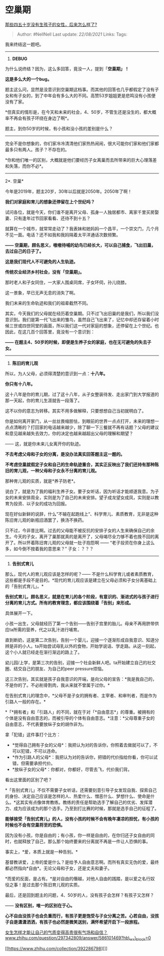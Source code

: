 * 空巢期
  :PROPERTIES:
  :CUSTOM_ID: 空巢期
  :END:

[[https://www.zhihu.com/question/330291827/answer/784616633][那些四五十岁没有生孩子的女性，后来怎么样了?]]

#+BEGIN_QUOTE
  Author: #NellNell Last update: /22/08/2021/ Links: Tags:
#+END_QUOTE

我来终结这一题吧。

--------------

1. *DEBUG*

为什么说终结？因为，这么多回答，竟没一人，提到「*空巢期」！*

*这是多么大的一个bug。*

题主这么问，显然是没意识到空巢期这档事。而其他的回答也几乎都假定了没有子女和有子女的，到了中年会有多么大的不同。高赞53岁姐姐更是悲鸣没有小孩便没有了家。

*但真实的情形是，在今天和未来的社会，4、50岁，不管生还是没生的，都大概率不再会有孩子环绕在身边了啊*。

题主，到你50岁的时候，有小孩和没小孩的差别是什么？

------
完全不是你想象的，你们家冷冷清清他们家热热闹闹，很大可能你们家和他们家都最多只有两人。孩子？不存在的。

*你和他们唯一的区别，大概就是他们要经历子女离巢而去所带来的巨大心理落差和失落，而你不必*。

--------------

2*. 空巢*

今年是2019年，题主20岁，30年以后就是2050年。2050年了啊！

*我们对家庭和育儿的想象还停留在上个世纪吗？*

试问各位，就是今天，你们谁不是离开父母、孤身一人独居都市、离家千里买房娶妻、只有逢年过节回家看看、还待不到十五？

就算在一个城市，就常常走动了？我表妹和她妈妈一个昌平，一个崇文门，几个月不见一面。电话？还不如我和我妈隔着太平洋通话次数频繁。

*------
空巢期，顾名思义，嗷嗷待哺的幼鸟已经长大，可以自己捕食，飞出旧巢，去过自己的日子了。*

*这是我们现代人不可避免的人生轨迹。*

*传统农业经济乡村社会，没有「空巢期」。*

那时老人和子女同住，一大家人围桌同席，子女环伺，孙儿绕膝。

这一景象，早已无声无息的消失了啊。

我们未来的生命轨迹和我们的祖辈截然不同。

其实，今天我们的父母就在经历着空巢期。只不过飞出旧巢的是我们，所以我们没意识到。我们是第一代飞出来的雏鸟，虽然自己飞出来了，记忆中却还存留着小时候三世或四世同堂的画面，所以我们这一代对家庭的想象，还停留在上个世纪。也因此，在这几百个回答里，竟没有一个意识到：

*------
在题主4、50岁的时候，即便是生养子女的家庭，也在无可避免的失去子女。*

--------------

3. *陈旧的育儿观*

所以，为人父母，必须得清楚的意识到一点：*十八年。*

*你只有十八年。*

这十八年是你的育儿期，过了这十八年，从子女整装待发、走出家门到大学报道的那一天起，你的育儿生涯就告一段落了。

这不以你的意志为转移。其实不用多做解释，只要想想自己当初就明白了。

你是如何离开家门，从一丝丝畏缩胆怯，到眼前的世界一点点打开，未来的理想一点点清晰的？打回家的电话越来越少，除了聊一下三餐就不再有话题？父母的建议和意见越来越失去效力，你的决定也越来越超出父母的理解和期望？

------ 这，就是你未来儿女离开你的轨迹。

*不去考虑父母和子女的分离，是没办法真实回答题主这一题的。*

*不考虑空巢就假定子女和自己的生命轨迹重合，其实正反映出了我们还持有那种陈旧的育儿观，一种父母和子女永不分离的育儿观。*

那种育儿观的实质，就是*养子防老*。

说白了，就是为了我的福利生养子女。要子女听话，因为听话才能顺遂我意。为子女的未来安排周全，实则是为了自己的未来安排。望子成龙望女成凤，实则是以教育为投资、以子女的成功为回报。

现在好似新鲜的说辞，什么”不输在起跑线上“、科学育儿、素质教育，无非是这种陈旧育儿观的新瓶旧酒罢了，换汤不换药。

只不过，今非昔比啊。过去的父母能不被反抗的安排子女的人生来确保自己的余生。今天的子女，离开了巢那就真的是离开了，父母竭尽全力够不着也挽不回的离开了。所以怀着陈旧育儿观的父母就一肚子抱怨啊
------ “老子投资在你身上这么多，如今倒不按着我的意思来？” 子女：？？？

--------------

4. *告别式育儿*

那么，现代人的育儿观应该是怎样的呢？------
不是什么科学育儿或者素质教育，这些都是手段不是目的。*现代的育儿观应该是建立在父母必须和子女分离基础上的「告别式育儿」。*

*告别式育儿，顾名思义，就是在育儿的各个阶段，有意识的、渐进式的与孩子进行分离的育儿方式。所有的教育理念，都应该围绕着「告别」来形成。*

具体展开一下。

小孩一出生，父母就经历了第一个告别------告别子宫里的胎儿。母亲不再用脐带供应ta所需的营养，代之以乳汁进行哺育。

直到断奶，这是第二次告别，告别一个婴儿，迎接一个逐渐形成自我意识、知道分辨是非的小人。ta开始尝试母乳以外的食物，开始学说话、学走路。从这一刻起，这个小人就已经走在渐行渐远的路上了。

幼儿园/上学，是第三次的告别，迎接一个社会新鲜人吧。ta开始建立自己的社交圈、结交自己的朋友、为自己的peer
pressure烦恼。

这三次告别，其实就是孩子自我意识的开端，是向父母的宣告：*我是我自己的，不是你的了。不必削骨割肉，我从来就不曾属于过你。*

在告别式育儿的理念中，*父母不是子女的拥有者、主宰者、和审判者，而是作为引路人一般的存在。*

*「*拥有者」和「引路人」的不同，就在于对「*自由意志*」的尊重。被拥有的个体是没有自由意志的，而被引导的个体有自由意志。*注意：*父母尊重子女的自由意志，不代表要放纵子女的胡作非为。

拿「犯错」这件事打个比方：

-  *觉得自己拥有子女的父母*：我把认为对的告诉你，你照着去做就可以了，不可以犯错，不可以违命。
-  *作为引路人的父母*：我把认为对的告诉你，把错的代价指给你看，你可以试错，但需要承担代价。
-  *放纵子女的父母*：你都对，你都好，尽管去飞，代价我们背。

看出这里面的区别了吧？

*「告别式育儿」不仅不需要子女听话，还需要刻意引导子女发现自我、探索自己的身份、决定自己应该是怎样的人、热爱什么、憎恶什么、梦想什么、使命是什么。*这其实有点像体育教练。教练的责任是帮助选手了解自己的优劣、发挥潜力、成为应该成为的那个选手。乃至到打比赛的时候，那就是选手自己的征程了。

*能够接受「告别式育儿」的人，没有小孩的时候不会有晚年凄凉的担忧，有小孩的时候也不会有空巢将至的恐惧。*

因为没有小孩，你是自由的；有小孩，你一样是自由的，在你归还子女自由的同时，也就释放了自己，那么那个始终要来的分离就不再是一件让人恐惧的事。

事实上，*爱，本质上就是一种告别。*

基督教讲爱，上帝的爱是什么？是给予人自由意志啊。而所有真实无伪的爱，最终都必然指向*自由*。无论父母和子女，还是丈夫和妻子。

*而爱的反面，是占有。*是对自由的僭越，对他人自由的践踏，是以爱之名行奴役之事！是过去那个陈旧育儿观的实质。

最后，还是回到题主的问题，4、50岁的人，没有孩子会怎样？有孩子又怎样？

------ *没有区别，唯一的区别在于心。*

*心不自由没孩子也会负重而行，有孩子更是饱受与子女分离之苦。心若自由，没孩子自是潇潇洒洒，有孩子也必然是微笑送别，满怀希望开启下一段旅程。*

[[https://www.zhihu.com/question/297342809/answer/586101469?hb_wx_block=0][女生怎样才能让自己的气质变得高贵很有气场和自信？​www.zhihu.com/question/297342809/answer/586101469?hb\_wx\_block=0]]

[[https://www.zhihu.com/collection/392286798][]]
